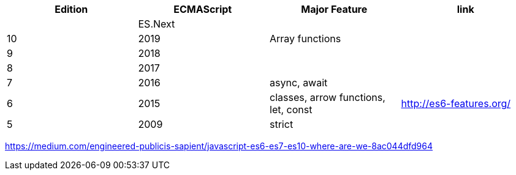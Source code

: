 |===
|Edition|ECMAScript|Major Feature|link

| |ES.Next||
|10|2019|Array functions|
|9|2018||
|8|2017||
|7|2016|async, await|
|6|2015|classes, arrow functions, let, const| http://es6-features.org/
|5|2009|strict|
|===

https://medium.com/engineered-publicis-sapient/javascript-es6-es7-es10-where-are-we-8ac044dfd964
